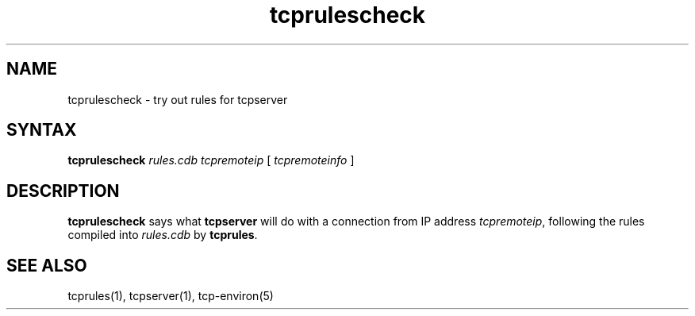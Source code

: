 .TH tcprulescheck 1
.SH NAME
tcprulescheck \- try out rules for tcpserver
.SH SYNTAX
.B tcprulescheck
.I rules.cdb
.I tcpremoteip
[
.I tcpremoteinfo
]
.SH DESCRIPTION
.B tcprulescheck
says what
.B tcpserver
will do with a connection from
IP address
.IR tcpremoteip ,
following the rules compiled into
.I rules.cdb
by
.BR tcprules .
.SH "SEE ALSO"
tcprules(1),
tcpserver(1),
tcp-environ(5)
